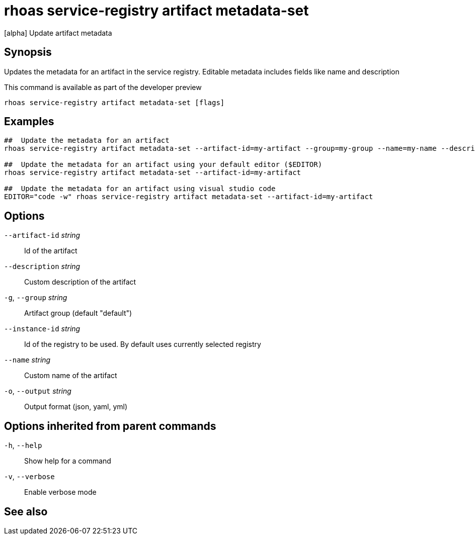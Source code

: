 ifdef::env-github,env-browser[:context: cmd]
[id='ref-rhoas-service-registry-artifact-metadata-set_{context}']
= rhoas service-registry artifact metadata-set

[role="_abstract"]
[alpha] Update artifact metadata

[discrete]
== Synopsis

Updates the metadata for an artifact in the service registry.
Editable metadata includes fields like name and description

This command is available as part of the developer preview


....
rhoas service-registry artifact metadata-set [flags]
....

[discrete]
== Examples

....
##  Update the metadata for an artifact
rhoas service-registry artifact metadata-set --artifact-id=my-artifact --group=my-group --name=my-name --description=my-description

##  Update the metadata for an artifact using your default editor ($EDITOR)
rhoas service-registry artifact metadata-set --artifact-id=my-artifact

##  Update the metadata for an artifact using visual studio code
EDITOR="code -w" rhoas service-registry artifact metadata-set --artifact-id=my-artifact

....

[discrete]
== Options

      `--artifact-id` _string_::   Id of the artifact
      `--description` _string_::   Custom description of the artifact
  `-g`, `--group` _string_::       Artifact group (default "default")
      `--instance-id` _string_::   Id of the registry to be used. By default uses currently selected registry
      `--name` _string_::          Custom name of the artifact
  `-o`, `--output` _string_::      Output format (json, yaml, yml)

[discrete]
== Options inherited from parent commands

  `-h`, `--help`::      Show help for a command
  `-v`, `--verbose`::   Enable verbose mode

[discrete]
== See also


ifdef::env-github,env-browser[]
* link:rhoas_service-registry_artifact.adoc#rhoas-service-registry-artifact[rhoas service-registry artifact]	 - [alpha] Manage Service Registry Artifacts
endif::[]
ifdef::pantheonenv[]
* link:{path}#ref-rhoas-service-registry-artifact_{context}[rhoas service-registry artifact]	 - [alpha] Manage Service Registry Artifacts
endif::[]

